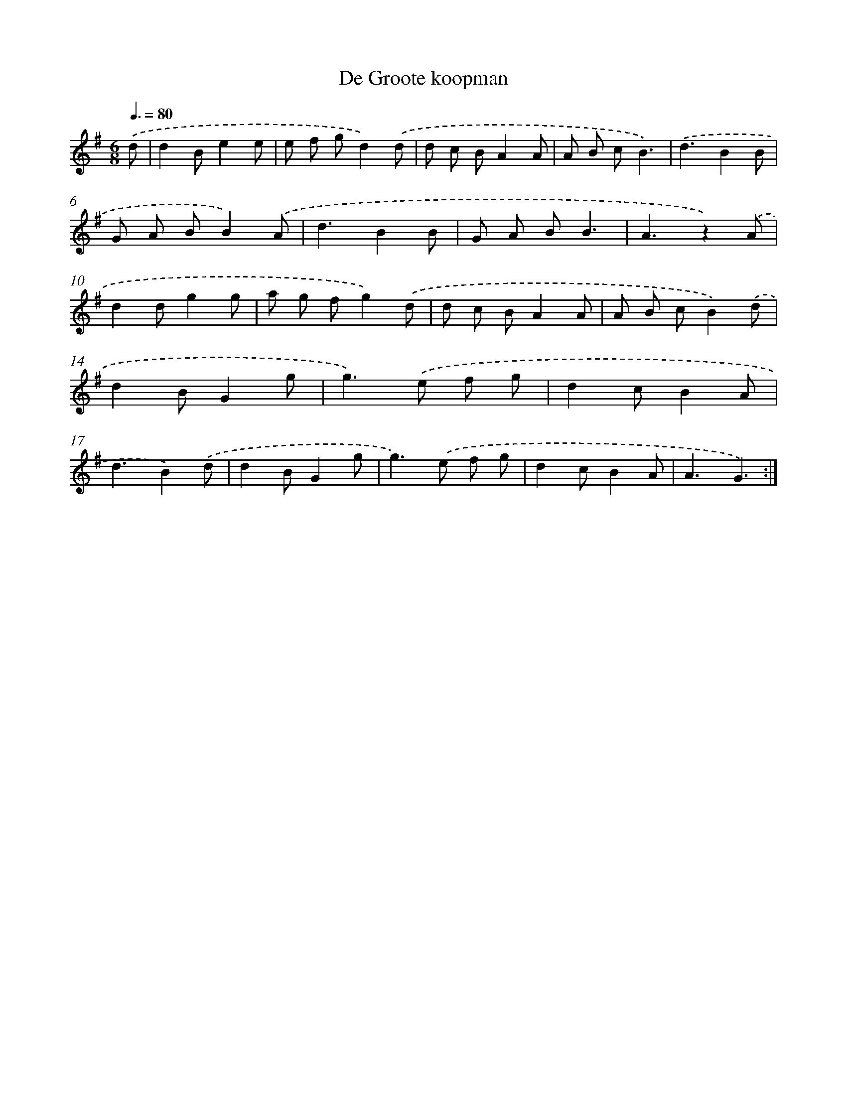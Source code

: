 X: 13172
T: De Groote koopman
%%abc-version 2.0
%%abcx-abcm2ps-target-version 5.9.1 (29 Sep 2008)
%%abc-creator hum2abc beta
%%abcx-conversion-date 2018/11/01 14:37:31
%%humdrum-veritas 442945732
%%humdrum-veritas-data 3183703279
%%continueall 1
%%barnumbers 0
L: 1/8
M: 6/8
Q: 3/8=80
K: G clef=treble
.('d [I:setbarnb 1]|
d2Be2e |
e f gd2).('d |
d c BA2A |
A B cB3) |
.('d3B2B |
G A BB2).('A |
d3B2B |
G A BB3 |
A3z2).('A |
d2dg2g |
a g fg2).('d |
d c BA2A |
A B cB2).('d |
d2BG2g |
g2>).('e2 f g |
d2cB2A |
d3B2).('d |
d2BG2g |
g2>).('e2 f g |
d2cB2A |
A3G3) :|]
